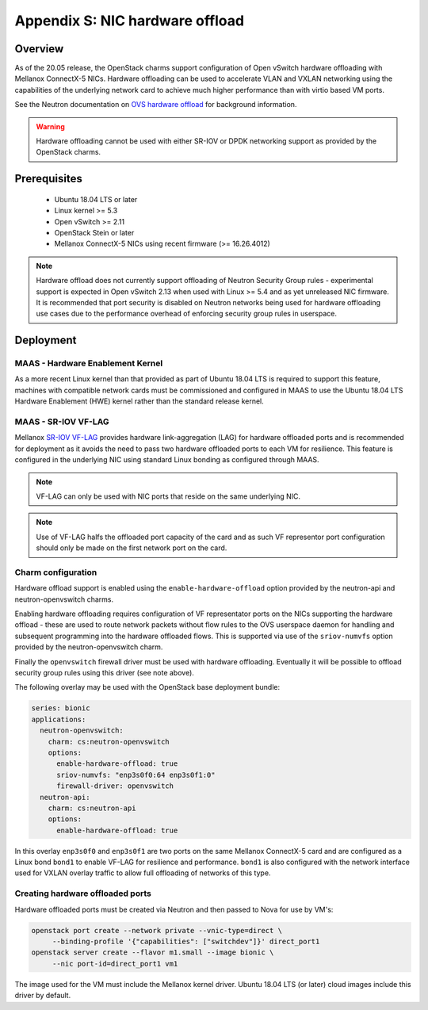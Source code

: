 ================================
Appendix S: NIC hardware offload
================================

Overview
--------

As of the 20.05 release, the OpenStack charms support configuration of Open vSwitch
hardware offloading with Mellanox ConnectX-5 NICs. Hardware offloading can be used
to accelerate VLAN and VXLAN networking using the capabilities of the underlying
network card to achieve much higher performance than with virtio based VM ports.

See the Neutron documentation on `OVS hardware offload`_ for background information.

.. warning::

   Hardware offloading cannot be used with either SR-IOV or DPDK networking support
   as provided by the OpenStack charms.

Prerequisites
-------------

 - Ubuntu 18.04 LTS or later
 - Linux kernel >= 5.3
 - Open vSwitch >= 2.11
 - OpenStack Stein or later
 - Mellanox ConnectX-5 NICs using recent firmware (>= 16.26.4012)

.. note::

   Hardware offload does not currently support offloading of Neutron Security
   Group rules - experimental support is expected in Open vSwitch 2.13 when used
   with Linux >= 5.4 and as yet unreleased NIC firmware. It is recommended that
   port security is disabled on Neutron networks being used for hardware
   offloading use cases due to the performance overhead of enforcing
   security group rules in userspace.

Deployment
----------

MAAS - Hardware Enablement Kernel
~~~~~~~~~~~~~~~~~~~~~~~~~~~~~~~~~

As a more recent Linux kernel than that provided as part of Ubuntu 18.04 LTS
is required to support this feature, machines with compatible network cards
must be commissioned and configured in MAAS to use the Ubuntu 18.04 LTS
Hardware Enablement (HWE) kernel rather than the standard release kernel.

MAAS - SR-IOV VF-LAG
~~~~~~~~~~~~~~~~~~~~

Mellanox `SR-IOV VF-LAG`_ provides hardware link-aggregation (LAG) for
hardware offloaded ports and is recommended for deployment as it avoids the
need to pass two hardware offloaded ports to each VM for resilience.  This
feature is configured in the underlying NIC using standard Linux bonding as
configured through MAAS.

.. note::

   VF-LAG can only be used with NIC ports that reside on the same underlying
   NIC.

.. note::

   Use of VF-LAG halfs the offloaded port capacity of the card and as
   such VF representor port configuration should only be made on the first
   network port on the card.

Charm configuration
~~~~~~~~~~~~~~~~~~~

Hardware offload support is enabled using the ``enable-hardware-offload`` option
provided by the neutron-api and neutron-openvswitch charms.

Enabling hardware offloading requires configuration of VF representator ports on
the NICs supporting the hardware offload - these are used to route network packets
without flow rules to the OVS userspace daemon for handling and subsequent
programming into the hardware offloaded flows.  This is supported via use of
the ``sriov-numvfs`` option provided by the neutron-openvswitch charm.

Finally the ``openvswitch`` firewall driver must be used with hardware offloading.
Eventually it will be possible to offload security group rules using this driver
(see note above).

The following overlay may be used with the OpenStack base deployment bundle:

.. code-block:: yaml

    series: bionic
    applications:
      neutron-openvswitch:
        charm: cs:neutron-openvswitch
        options:
          enable-hardware-offload: true
          sriov-numvfs: "enp3s0f0:64 enp3s0f1:0"
          firewall-driver: openvswitch
      neutron-api:
        charm: cs:neutron-api
        options:
          enable-hardware-offload: true

In this overlay ``enp3s0f0`` and ``enp3s0f1`` are two ports on the same
Mellanox ConnectX-5 card and are configured as a Linux bond ``bond1``
to enable VF-LAG for resilience and performance.  ``bond1`` is also configured
with the network interface used for VXLAN overlay traffic to allow full
offloading of networks of this type.

Creating hardware offloaded ports
~~~~~~~~~~~~~~~~~~~~~~~~~~~~~~~~~

Hardware offloaded ports must be created via Neutron and then passed to Nova
for use by VM's:

.. code-block:: none

   openstack port create --network private --vnic-type=direct \
        --binding-profile '{"capabilities": ["switchdev"]}' direct_port1
   openstack server create --flavor m1.small --image bionic \
        --nic port-id=direct_port1 vm1

The image used for the VM must include the Mellanox kernel driver. Ubuntu 18.04
LTS (or later) cloud images include this driver by default.

.. LINKS
.. _OVS hardware offload: https://docs.openstack.org/neutron/stein/admin/config-ovs-offload.html
.. _SR-IOV VF-LAG: https://www.mellanox.com/related-docs/prod_software/ASAP2_Hardware_Offloading_for_vSwitches_Release_Notes_v4.4.pdf
